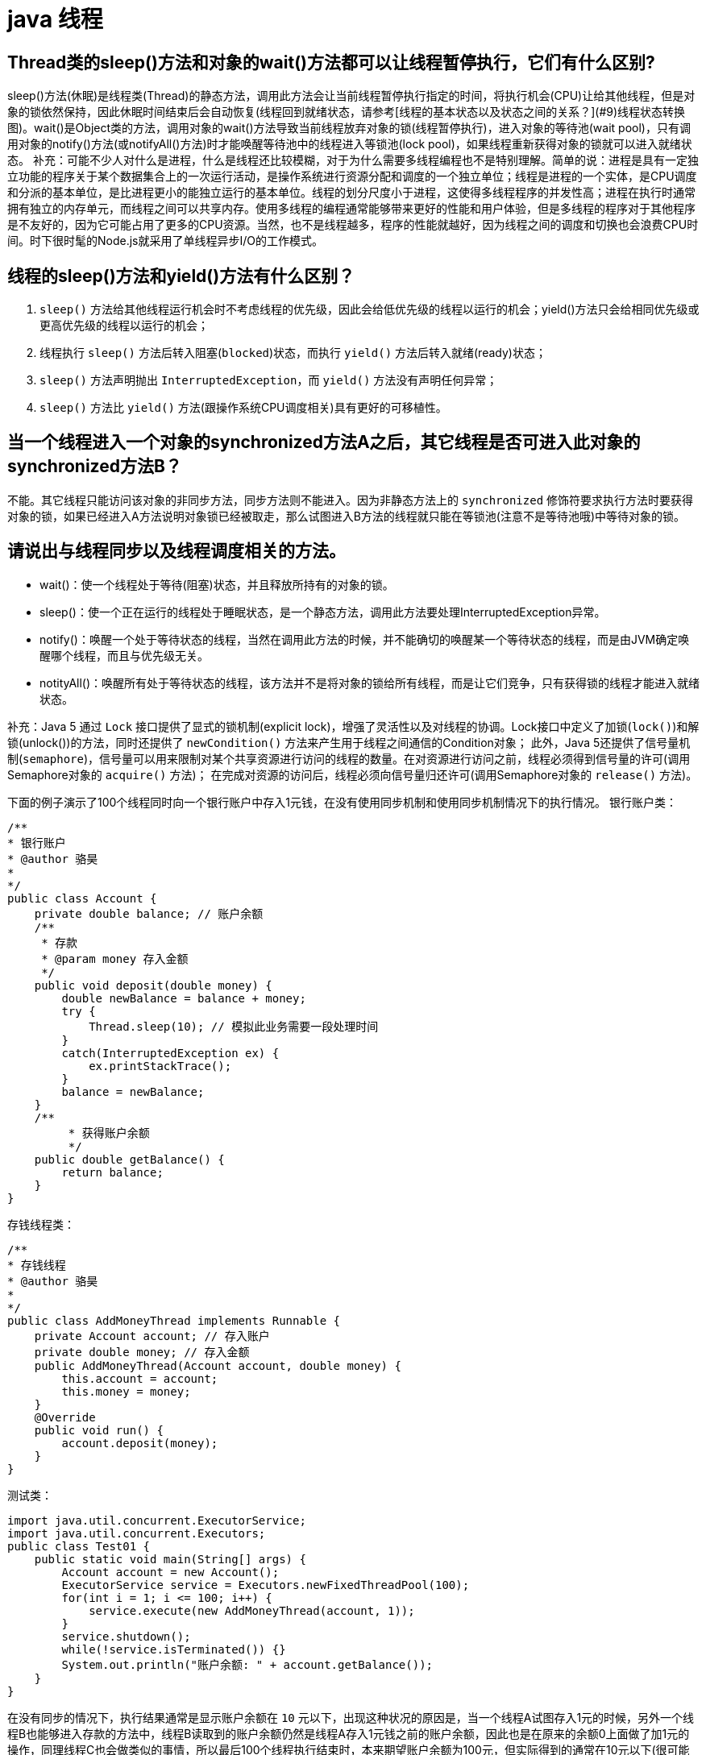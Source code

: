 [[guide-thread]]
= java 线程

[[guide-thread-1]]
== Thread类的sleep()方法和对象的wait()方法都可以让线程暂停执行，它们有什么区别?

sleep()方法(休眠)是线程类(Thread)的静态方法，调用此方法会让当前线程暂停执行指定的时间，将执行机会(CPU)让给其他线程，但是对象的锁依然保持，因此休眠时间结束后会自动恢复(线程回到就绪状态，请参考[线程的基本状态以及状态之间的关系？](#9)线程状态转换图)。wait()是Object类的方法，调用对象的wait()方法导致当前线程放弃对象的锁(线程暂停执行)，进入对象的等待池(wait pool)，只有调用对象的notify()方法(或notifyAll()方法)时才能唤醒等待池中的线程进入等锁池(lock pool)，如果线程重新获得对象的锁就可以进入就绪状态。
补充：可能不少人对什么是进程，什么是线程还比较模糊，对于为什么需要多线程编程也不是特别理解。简单的说：进程是具有一定独立功能的程序关于某个数据集合上的一次运行活动，是操作系统进行资源分配和调度的一个独立单位；线程是进程的一个实体，是CPU调度和分派的基本单位，是比进程更小的能独立运行的基本单位。线程的划分尺度小于进程，这使得多线程程序的并发性高；进程在执行时通常拥有独立的内存单元，而线程之间可以共享内存。使用多线程的编程通常能够带来更好的性能和用户体验，但是多线程的程序对于其他程序是不友好的，因为它可能占用了更多的CPU资源。当然，也不是线程越多，程序的性能就越好，因为线程之间的调度和切换也会浪费CPU时间。时下很时髦的Node.js就采用了单线程异步I/O的工作模式。

[[guide-thread-2]]
== 线程的sleep()方法和yield()方法有什么区别？


. `sleep()` 方法给其他线程运行机会时不考虑线程的优先级，因此会给低优先级的线程以运行的机会；yield()方法只会给相同优先级或更高优先级的线程以运行的机会；
. 线程执行 `sleep()` 方法后转入阻塞(`blocked`)状态，而执行 `yield()` 方法后转入就绪(ready)状态；
. `sleep()` 方法声明抛出 `InterruptedException`，而 `yield()` 方法没有声明任何异常；
. `sleep()` 方法比 `yield()` 方法(跟操作系统CPU调度相关)具有更好的可移植性。

[[guide-thread-3]]
== 当一个线程进入一个对象的synchronized方法A之后，其它线程是否可进入此对象的synchronized方法B？

不能。其它线程只能访问该对象的非同步方法，同步方法则不能进入。因为非静态方法上的 `synchronized` 修饰符要求执行方法时要获得对象的锁，如果已经进入A方法说明对象锁已经被取走，那么试图进入B方法的线程就只能在等锁池(注意不是等待池哦)中等待对象的锁。

[[guide-thread-4]]
== 请说出与线程同步以及线程调度相关的方法。


* wait()：使一个线程处于等待(阻塞)状态，并且释放所持有的对象的锁。
* sleep()：使一个正在运行的线程处于睡眠状态，是一个静态方法，调用此方法要处理InterruptedException异常。
* notify()：唤醒一个处于等待状态的线程，当然在调用此方法的时候，并不能确切的唤醒某一个等待状态的线程，而是由JVM确定唤醒哪个线程，而且与优先级无关。
* notityAll()：唤醒所有处于等待状态的线程，该方法并不是将对象的锁给所有线程，而是让它们竞争，只有获得锁的线程才能进入就绪状态。

补充：Java 5 通过 `Lock` 接口提供了显式的锁机制(explicit lock)，增强了灵活性以及对线程的协调。Lock接口中定义了加锁(`lock()`)和解锁(unlock())的方法，同时还提供了 `newCondition()` 方法来产生用于线程之间通信的Condition对象；
此外，Java 5还提供了信号量机制(`semaphore`)，信号量可以用来限制对某个共享资源进行访问的线程的数量。在对资源进行访问之前，线程必须得到信号量的许可(调用Semaphore对象的 `acquire()` 方法)；
在完成对资源的访问后，线程必须向信号量归还许可(调用Semaphore对象的 `release()` 方法)。

下面的例子演示了100个线程同时向一个银行账户中存入1元钱，在没有使用同步机制和使用同步机制情况下的执行情况。
银行账户类：

[source,java]
----
/**
* 银行账户
* @author 骆昊
*
*/
public class Account {
    private double balance; // 账户余额
    /**
     * 存款
     * @param money 存入金额
     */
    public void deposit(double money) {
        double newBalance = balance + money;
        try {
            Thread.sleep(10); // 模拟此业务需要一段处理时间
        }
        catch(InterruptedException ex) {
            ex.printStackTrace();
        }
        balance = newBalance;
    }
    /**
	 * 获得账户余额
	 */
    public double getBalance() {
        return balance;
    }
}

----
存钱线程类：

[source,java]
----
/**
* 存钱线程
* @author 骆昊
*
*/
public class AddMoneyThread implements Runnable {
    private Account account; // 存入账户
    private double money; // 存入金额
    public AddMoneyThread(Account account, double money) {
        this.account = account;
        this.money = money;
    }
    @Override
    public void run() {
        account.deposit(money);
    }
}
----

测试类：

[source,java]
----
import java.util.concurrent.ExecutorService;
import java.util.concurrent.Executors;
public class Test01 {
    public static void main(String[] args) {
        Account account = new Account();
        ExecutorService service = Executors.newFixedThreadPool(100);
        for(int i = 1; i <= 100; i++) {
            service.execute(new AddMoneyThread(account, 1));
        }
        service.shutdown();
        while(!service.isTerminated()) {}
        System.out.println("账户余额: " + account.getBalance());
    }
}
----

在没有同步的情况下，执行结果通常是显示账户余额在 `10` 元以下，出现这种状况的原因是，当一个线程A试图存入1元的时候，另外一个线程B也能够进入存款的方法中，线程B读取到的账户余额仍然是线程A存入1元钱之前的账户余额，因此也是在原来的余额0上面做了加1元的操作，同理线程C也会做类似的事情，所以最后100个线程执行结束时，本来期望账户余额为100元，但实际得到的通常在10元以下(很可能是1元哦)。解决这个问题的办法就是同步，当一个线程对银行账户存钱时，需要将此账户锁定，待其操作完成后才允许其他的线程进行操作，代码有如下几种调整方案：

在银行账户的存款(`deposit`)方法上同步(`synchronized`)关键字

[source,java]
----
/**
* 银行账户
* @author 骆昊
*
*/
public class Account {
    private double balance; // 账户余额
    /**
    * 存款
    * @param money 存入金额
    */
    public synchronized void deposit(double money) {
        double newBalance = balance + money;
        try {
            Thread.sleep(10); // 模拟此业务需要一段处理时间
        }
        catch(InterruptedException ex) {
            ex.printStackTrace();
        }
        balance = newBalance;
    }
    /**
	* 获得账户余额
	*/
    public double getBalance() {
        return balance;
    }
}
----
在线程调用存款方法时对银行账户进行同步

[source,java]
----
/**
* 存钱线程
* @author 骆昊
*
*/
public class AddMoneyThread implements Runnable {
    private Account account; // 存入账户
    private double money; // 存入金额
    public AddMoneyThread(Account account, double money) {
        this.account = account;
        this.money = money;
    }
    @Override
    public void run() {
        synchronized (account) {
            account.deposit(money);
        }
    }
}
----
通过 Java 5 显示的锁机制，为每个银行账户创建一个锁对象，在存款操作进行加锁和解锁的操作

[source,java]
----
import java.util.concurrent.locks.Lock;
import java.util.concurrent.locks.ReentrantLock;
/**
* 银行账户
*
* @author 骆昊
*
*/
public class Account {
    private Lock accountLock = new ReentrantLock();
    private double balance; // 账户余额
    /**
* 存款
*
* @param money
* 存入金额
*/
    public void deposit(double money) {
        accountLock.lock();
        try {
            double newBalance = balance + money;
            try {
                Thread.sleep(10); // 模拟此业务需要一段处理时间
            }
            catch (InterruptedException ex) {
                ex.printStackTrace();
            }
            balance = newBalance;
        }
        finally {
            accountLock.unlock();
        }
    }
    /**
* 获得账户余额
*/
    public double getBalance() {
        return balance;
    }
}
----

按照上述三种方式对代码进行修改后，重写执行测试代码 `Test01`，将看到最终的账户余额为100元。当然也可以使用 `Semaphore` 或 `CountdownLatch` 来实现同步。

[[guide-thread-5]]
== 编写多线程程序有几种实现方式？

Java 5以前实现多线程有两种实现方法:

. 继承 Thread 类；
. 实现 Runnable 接口。两种方式都要通过重写 `run()` 方法来定义线程的行为，推荐使用后者，因为Java中的继承是单继承，一个类有一个父类，如果继承了 Thread 类就无法再继承其他类了，显然使用 `Runnable` 接口更为灵活。

补充：Java 5以后创建线程还有第三种方式：实现 `Callable` 接口，该接口中的 `call` 方法可以在线程执行结束时产生一个返回值，代码如下所示：

[source,java]
----
import java.util.ArrayList;
import java.util.List;
import java.util.concurrent.Callable;

import java.util.concurrent.ExecutorService;
import java.util.concurrent.Executors;
import java.util.concurrent.Future;
class MyTask implements Callable<Integer> {
    private int upperBounds;
    public MyTask(int upperBounds) {
        this.upperBounds = upperBounds;
    }
    @Override
    public Integer call() throws Exception {
        int sum = 0;
        for(int i = 1; i <= upperBounds; i++) {
            sum += i;
        }
        return sum;
    }
}
class Test {
    public static void main(String[] args) throws Exception {
        List<Future<Integer>> list = new ArrayList<>();
        ExecutorService service = Executors.newFixedThreadPool(10);
        for(int i = 0; i < 10; i++) {
            list.add(service.submit(new MyTask((int) (Math.random() * 100))));
        }
        int sum = 0;
        for(Future<Integer> future : list) {
            // while(!future.isDone()) ;
            sum += future.get();
        }
        System.out.println(sum);
    }
}
----

[[guide-thread-6]]
== synchronized关键字的用法？

`synchronized` 关键字可以将对象或者方法标记为同步，以实现对对象和方法的互斥访问，可以用 `synchronized(对象) { … }` 定义同步代码块，或者在声明方法时将 `synchronized` 作为方法的修饰符。在上面的例子中已经展示了 `synchronized` 关键字的用法。

[[guide-thread-7]]
== 举例说明同步和异步。

如果系统中存在临界资源(资源数量少于竞争资源的线程数量的资源)，例如正在写的数据以后可能被另一个线程读到，或者正在读的数据可能已经被另一个线程写过了，那么这些数据就必须进行同步存取(数据库操作中的排他锁就是最好的例子)。
当应用程序在对象上调用了一个需要花费很长时间来执行的方法，并且不希望让程序等待方法的返回时，就应该使用异步编程，在很多情况下采用异步途径往往更有效率。事实上，所谓的同步就是指阻塞式操作，而异步就是非阻塞式操作。

[[guide-thread-8]]
== 启动一个线程是调用run()还是start()方法？

启动一个线程是调用 `start()` 方法，使线程所代表的虚拟处理机处于可运行状态，这意味着它可以由JVM 调度并执行，这并不意味着线程就会立即运行。`run()` 方法是线程启动后要进行回调(`callback`)的方法。

[[guide-thread-9]]
==  什么是线程池(thread pool)？


在面向对象编程中，创建和销毁对象是很费时间的，因为创建一个对象要获取内存资源或者其它更多资源。在Java中更是如此，虚拟机将试图跟踪每一个对象，以便能够在对象销毁后进行垃圾回收。所以提高服务程序效率的一个手段就是尽可能减少创建和销毁对象的次数，特别是一些很耗资源的对象创建和销毁，这就是”池化资源”技术产生的原因。线程池顾名思义就是事先创建若干个可执行的线程放入一个池(容器)中，需要的时候从池中获取线程不用自行创建，使用完毕不需要销毁线程而是放回池中，从而减少创建和销毁线程对象的开销。Java 5+中的Executor接口定义一个执行线程的工具。它的子类型即线程池接口是ExecutorService。要配置一个线程池是比较复杂的，尤其是对于线程池的原理不是很清楚的情况下，因此在工具类Executors面提供了一些静态工厂方法，生成一些常用的线程池，如下所示：

* newSingleThreadExecutor：创建一个单线程的线程池。这个线程池只有一个线程在工作，也就是相当于单线程串行执行所有任务。如果这个唯一的线程因为异常结束，那么会有一个新的线程来替代它。此线程池保证所有任务的执行顺序按照任务的提交顺序执行。
* newFixedThreadPool：创建固定大小的线程池。每次提交一个任务就创建一个线程，直到线程达到线程池的最大大小。线程池的大小一旦达到最大值就会保持不变，如果某个线程因为执行异常而结束，那么线程池会补充一个新线程。

* newCachedThreadPool：创建一个可缓存的线程池。如果线程池的大小超过了处理任务所需要的线程，那么就会回收部分空闲(60秒不执行任务)的线程，当任务数增加时，此线程池又可以智能的添加新线程来处理任务。此线程池不会对线程池大小做限制，线程池大小完全依赖于操作系统(或者说JVM)能够创建的最大线程大小。
* newScheduledThreadPool：创建一个大小无限的线程池。此线程池支持定时以及周期性执行任务的需求。
* newSingleThreadExecutor：创建一个单线程的线程池。此线程池支持定时以及周期性执行任务的需求。

[[guide-thread-0]]
== 线程的基本状态以及状态之间的关系？

image::http://study.jcohy.com/images/guide-1.jpg[]

说明：其中 `Running` 表示运行状态，`Runnable` 表示就绪状态(万事俱备，只欠CPU)，`Blocked` 表示阻塞状态，阻塞状态又有多种情况，可能是因为调用 `wait()` 方法进入等待池，也可能是执行同步方法或同步代码块进入等锁池，或者是调用了 `sleep()` 方法或 `join()` 方法等待休眠或其他线程结束，或是因为发生了I/O中断。

[[guide-thread-11]]
== 简述synchronized 和 java.util.concurrent.locks.Lock 的异同？

Lock 是 Java 5 以后引入的新的API，和关键字 synchronized 相比主要相同点：Lock 能完成 synchronized 所实现的所有功能

主要不同点：Lock 有比 `synchronized` 更精确的线程语义和更好的性能，而且不强制性的要求一定要获得锁。`synchronized` 会自动释放锁，而 Lock 一定要求程序员手工释放，并且最好在 `finally` 块中释放(这是释放外部资源的最好的地方)。

[[guide-thread-12]]
== volatile关键字？

<<java#java-juc-volatile,Volatile>>

[[guide-thread-13]]
== 10 个线程和 2 个线程的同步代码，哪个更容易写？

从写代码的角度来说，两者的复杂度是相同的，因为同步代码与线程数量是相互独立的。但是同步策略的选择依赖于线程的数量，因为越多的线程意味着更大的竞争，所以你需要利用同步技术，如锁分离，这要求更复杂的代码和专业知识。

[[guide-thread-14]]
== 你是如何调用 wait()方法的？使用 if 块还是循环？为什么？


`wait()` 方法应该在循环调用，因为当线程获取到 CPU 开始执行的时候，其他条件可能还没有满足，所以在处理前，循环检测条件是否满足会更好。下面是一段标准的使用 wait 和 notify 方法的代码：

[source,java]
----

// The standard idiom for using the wait method
synchronized (obj) {
    while (condition does not hold)
        obj.wait(); // (Releases lock, and reacquires on wakeup)
    ... // Perform action appropriate to condition
}

----

参见 Effective Java 第 69 条，获取更多关于为什么应该在循环中来调用 wait 方法的内容。


[[guide-thread-15]]
== 什么是多线程环境下的伪共享(false sharing)？

伪共享是多线程系统(每个处理器有自己的局部缓存)中一个众所周知的性能问题。伪共享发生在不同处理器的上的线程对变量的修改依赖于相同的缓存行，如下图所示：

image::http://study.jcohy.com/images/guide-9.gif[]

伪共享问题很难被发现，因为线程可能访问完全不同的全局变量，内存中却碰巧在很相近的位置上。如其他诸多的并发问题，避免伪共享的最基本方式是仔细审查代码，根据缓存行来调整你的数据结构。

[[guide-thread-16]]
== ThreadLocal简介

. ThreadLocal解决了变量并发访问的冲突问题
+
当使用 `ThreadLocal` 维护变量时,ThreadLocal为每个使用该变量的线程提供独立的变量副本,每个线程都可以独立地改变自己的副本,而不会影响其它线程所对应的副本,是线程隔离的。线程隔离的秘密在于 ThreadLocalMap 类( ThreadLocal 的静态内部类)

. 与synchronized同步机制的比较

首先,它们都是为了解决多线程中相同变量访问冲突问题。不过,在同步机制中,要通过对象的锁机制保证同一时间只有一个线程访问该变量。该变量是线程共享的, 使用同步机制要求程序缜密地分析什么时候对该变量读写, 什么时候需要锁定某个对象, 什么时候释放对象锁等复杂的问题,程序设计编写难度较大, 是一种“以时间换空间”的方式。

而 ThreadLocal 采用了以“以空间换时间”的方式。

[[guide-thread-17]]
== 线程局部变量原理

当使用 ThreadLocal 维护变量时,ThreadLocal为每个使用该变量的线程提供独立的变量副本,每个线程都可以独立地改变自己的副本,而不会影响其它线程所对应的副本,是线程隔离的。线程隔离的秘密在于ThreadLocalMap类(ThreadLocal的静态内部类)

线程局部变量是局限于线程内部的变量，属于线程自身所有，不在多个线程间共享。Java 提供 ThreadLocal 类来支持线程局部变量，是一种实现线程安全的方式。但是在管理环境下(如 web 服务器)使用线程局部变量的时候要特别小心，在这种情况下，工作线程的生命周期比任何应用变量的生命周期都要长。任何线程局部变量一旦在工作完成后没有释放，Java 应用就存在内存泄露的风险。

ThreadLocal的方法：`void set(T value)`、`T get()` 以及 `T initialValue()`。

ThreadLocal是如何为每个线程创建变量的副本的：

首先，在每个线程Thread内部有一个ThreadLocal.ThreadLocalMap类型的成员变量threadLocals，这个threadLocals就是用来存储实际的变量副本的，键值为当前 ThreadLocal 变量，value 为变量副本(即T类型的变量)。初始时，在 Thread 里面，threadLocals 为空，当通过ThreadLocal变量调用get()方法或者set()方法，就会对Thread类中的threadLocals进行初始化，并且以当前ThreadLocal变量为键值，以ThreadLocal要保存的副本变量为value，存到threadLocals。然后在当前线程里面，如果要使用副本变量，就可以通过get方法在threadLocals里面查找。

总结：

. 实际的通过ThreadLocal创建的副本是存储在每个线程自己的threadLocals中的
. 为何threadLocals的类型ThreadLocalMap的键值为ThreadLocal对象，因为每个线程中可有多个threadLocal变量，就像上面代码中的longLocal和stringLocal；
. 在进行get之前，必须先set，否则会报空指针异常；如果想在get之前不需要调用set就能正常访问的话，必须重写initialValue()方法

[[guide-thread-18]]
== JDK提供的用于并发编程的同步器

. `Semaphore` Java并发库的Semaphore可以很轻松完成信号量控制，Semaphore可以控制某个资源可被同时访问的个数，通过 acquire() 获取一个许可，如果没有就等待，而 release() 释放一个许可。
. `CyclicBarrier` 主要的方法就是一个：await()。await()方法每被调用一次，计数便会减少1，并阻塞住当前线程。当计数减至0时，阻塞解除，所有在此CyclicBarrier上面阻塞的线程开始运行。
. `CountDownLatch` 直译过来就是倒计数(CountDown)门闩(Latch)。倒计数不用说，门闩的意思顾名思义就是阻止前进。在这里就是指 CountDownLatch.await() 方法在倒计数为0之前会阻塞当前线程。

[[guide-thread-19]]
== 什么是 Busy spin？我们为什么要使用它？

Busy spin 是一种在不释放 CPU 的基础上等待事件的技术。它经常用于避免丢失 CPU 缓存中的数据(如果线程先暂停，之后在其他CPU上运行就会丢失)。所以，如果你的工作要求低延迟，并且你的线程目前没有任何顺序，这样你就可以通过循环检测队列中的新消息来代替调用 `sleep()` 或 `wait()` 方法。
它唯一的好处就是你只需等待很短的时间，如几微秒或几纳秒。LMAX 分布式框架是一个高性能线程间通信的库，该库有一个 BusySpinWaitStrategy 类就是基于这个概念实现的，使用 busy spin 循环 EventProcessors 等待屏障。

[[guide-thread-20]]
== Java 中怎么获取一份线程 dump 文件？

在 Linux 下，你可以通过命令 `kill -3 PID` (Java 进程的进程 ID)来获取 Java 应用的 dump 文件。在 Windows 下，你可以按下 `Ctrl + Break` 来获取。这样 JVM 就会将线程的 dump 文件打印到标准输出或错误文件中，它可能打印在控制台或者日志文件中， 具体位置依赖应用的配置。

[[guide-thread-21]]
== Swing 是线程安全的？

不是，Swing 不是线程安全的。你不能通过任何线程来更新 Swing 组件，如 `JTable`、`JList` 或 `JPanel`，事实上，它们只能通过 GUI 或 AWT 线程来更新。这就是为什么 Swing 提供 `invokeAndWait()` 和 `invokeLater()` 方法来获取其他线程的 GUI 更新请求。 这些方法将更新请求放入 AWT 的线程队列中，可以一直等待，也可以通过异步更新直接返回结果。

[[guide-thread-22]]
== 用 wait-notify 写一段代码来解决生产者-消费者问题？

记住在同步块中调用 `wait()` 和 `notify()` 方法，如果阻塞，通过循环来测试等待条件。

[[guide-thread-23]]
== 用 Java 写一个线程安全的单例模式(Singleton)？

当我们说线程安全时，意思是即使初始化是在多线程环境中，仍然能保证单个实例。Java 中，使用枚举作为单例类是最简单的方式来创建线程安全单例模式的方式。

[[guide-thread-24]]
== Java 中，编写多线程程序的时候你会遵循哪些最佳实践？

这是我在写Java 并发程序的时候遵循的一些最佳实践：

* 给线程命名，这样可以帮助调试。
* 最小化同步的范围，而不是将整个方法同步，只对关键部分做同步。
* 如果可以，更偏向于使用 volatile 而不是 synchronized。
* 使用更高层次的并发工具，而不是使用 wait() 和 notify() 来实现线程间通信，如 BlockingQueue，CountDownLatch 及 Semeaphore。
* 优先使用并发集合，而不是对集合进行同步。并发集合提供更好的可扩展性。

[[guide-thread-25]]
== 说出至少 5 点在 Java 中使用线程的最佳实践。

这个问题与之前的问题类似，你可以使用上面的答案。对线程来说，你应该：

* 对线程命名
* 将线程和任务分离，使用线程池执行器来执行 Runnable 或 Callable。
* 使用线程池

[[guide-thread-26]]
== 在多线程环境下，SimpleDateFormat 是线程安全的吗？

不是，非常不幸，`DateFormat` 的所有实现，包括 `SimpleDateFormat` 都不是线程安全的，因此你不应该在多线程序中使用，除非是在对外线程安全的环境中使用，如将 `SimpleDateFormat` 限制在 `ThreadLocal` 中。
如果你不这么做，在解析或者格式化日期的时候，可能会获取到一个不正确的结果。因此，从日期、时间处理的所有实践来说，我强力推荐 `joda-time` 库。

[[guide-thread-27]]
== Happens-Before规则

* 程序次序规则：按控制流顺序先后发生
* 管程锁定规则：一个unlock操作先行发生于后面对同一个锁的lock操作
* volatile变量规则：对一个volatile变量的写操作先行发生于后面对这个变量的读操作
* 线程启动规则：start方法先行发生于线程的每一个动作
* 线程中断规则：对线程的interrupt方法调用先行发生于被中断线程的代码检测到中断时间的发生
* 线程终止规则：线程内的所有操作都先行发生于对此线程的终止检测
* 对象终结规则：一个对象的初始化完成先行发生于它的finalize方法的开始
* 传递性 ：如果A先行发生于操作B，B先行发生于操作C，则A先行发生于操作C

[[guide-thread-28]]
== Java 中 Runnable 和 Callable 有什么不同

`Runnable` 和 `Callable` 都代表那些要在不同的线程中执行的任务。`Runnable` 从 JDK1.0 开始就有了，`Callable` 是在 JDK1.5 增加的。它们的主要区别是 Callable 的 `call ()` 方法可以返回值和抛出异常，而 Runnable 的 `run ()` 方法没有这些功能。

[[guide-thread-29]]
== Java 中 CyclicBarrier 和 CountDownLatch 有什么不同

它们都是JUC下的类，`CyclicBarrier` 和 `CountDownLatch` 都可以用来让一组线程等待其它线程。区别在于 `CountdownLatch` 计数无法被重置。如果需要重置计数，请考虑使用 `CyclicBarrier`。

[[guide-thread-30]]
== Java 内存模型是什么

Java 内存模型规定和指引Java 程序在不同的内存架构、CPU 和操作系统间有确定性地行为。它在多线程的情况下尤其重要。Java内存模型对一个线程所做的变动能被其它线程可见提供了保证，它们之间是先行发生关系。这个关系定义了一些规则让程序员在并发编程时思路更清晰。

线程内的代码能够按先后顺序执行，这被称为程序次序规则。

对于同一个锁，一个解锁操作一定要发生在时间上后发生的另一个锁定操作之前，也叫做管程锁定规则。

前一个对 volatile 的写操作在后一个volatile的读操作之前，也叫volatile变量规则。

一个线程内的任何操作必需在这个线程的 `start()` 调用之后，也叫作线程启动规则。

一个线程的所有操作都会在线程终止之前，线程终止规则。

一个对象的终结操作必需在这个对象构造完成之后，也叫对象终结规则。

a先行于b，b先行于c，传递性

[[guide-thread-31]]
== 什么是线程安全？Vector 是一个线程安全类吗

如果你的代码所在的进程中有多个线程在同时运行，而这些线程可能会同时运行这段代码。如果每次运行结果和单线程运行的结果是一样的，而且其他的变量的值也和预期的是一样的，就是线程安全的。
一个线程安全的计数器类的同一个实例对象在被多个线程使用的情况下也不会出现计算失误。很显然你可以将集合类分成两组，线程安全和非线程安全的。`Vector` 是用同步方法来实现线程安全的，而和它相似的 `ArrayList` 不是线程安全的。

[[guide-thread-32]]
== Java 中什么是竞态条件？ 举个例子说明。

竞态条件会导致程序在并发情况下出现一些 bugs。多线程对一些资源的竞争的时候就会产生竞态条件，如果首先要执行的程序竞争失败排到后面执行了，那么整个程序就会出现一些不确定的 bugs。
这种 bugs 很难发现而且会重复出现，因为线程间的随机竞争。几类竞态条件 check-and-act、读取-修改-写入、put-if-absent。

[[guide-thread-33]]
== Java 中如何停止一个线程

当 `run()` 或者 `call()` 方法执行完的时候线程会自动结束，如果要手动结束一个线程，你可以用 volatile 布尔变量来退出 `run()` 方法的循环或者是取消任务来中断线程。其他情形：异常 * 停止执行 休眠 * 停止执行 阻塞 * 停止执行

[[guide-thread-34]]
== 一个线程运行时发生异常会怎样

简单的说，如果异常没有被捕获该线程将会停止执行。`Thread.UncaughtExceptionHandler` 是用于处理未捕获异常造成线程突然中断情况的一个内嵌接口。当一个未捕获异常将造成线程中断的时候 JVM 会使用 `Thread.getUncaughtExceptionHandler()` 来查询线程的 `UncaughtExceptionHandler` 并将线程和异常作为参数传递给 handler 的 `uncaughtException()` 方法进行处理。

[[guide-thread-35]]
== 如何在两个线程间共享数据？

通过共享对象来实现这个目的，或者是使用像阻塞队列这样并发的数据结构

[[guide-thread-36]]
== Java 中 notify 和 notifyAll 有什么区别

`notify()` 方法不能唤醒某个具体的线程，所以只有一个线程在等待的时候它才有用武之地。而 `notifyAll()` 唤醒所有线程并允许他们争夺锁确保了至少有一个线程能继续运行。

[[guide-thread-37]]
== 为什么 wait, notify 和 notifyAll 这些方法不在 thread 类里面

一个很明显的原因是 JAVA 提供的锁是对象级的而不是线程级的。如果线程需要等待某些锁那么调用对象中的 `wait()` 方法就有意义了。如果 `wait()` 方法定义在 Thread 类中，线程正在等待的是哪个锁就不明显了。简单的说，
由于 `wait`，`notify` 和 `notifyAll` 都是锁级别的操作，所以把他们定义在 Object 类中因为锁属于对象。

[[guide-thread-38]]
== 什么是 FutureTask？

在 Java 并发程序中 `FutureTask` 表示一个可以取消的异步运算。它有启动和取消运算、查询运算是否完成和取回运算结果等方法。只有当运算完成的时候结果才能取回，如果运算尚未完成 get 方法将会阻塞。
一个 `FutureTask` 对象可以对调用了 `Callable` 和 `Runnable` 的对象进行包装，由于 `FutureTask` 也是调用了 `Runnable` 接口所以它可以提交给 `Executor` 来执行。

[[guide-thread-39]]
== Java 中 interrupted 和 isInterruptedd 方法的区别


`interrupted` 是静态方法，isInterruptedd是一个普通方法

如果当前线程被中断(没有抛出中断异常，否则中断状态就会被清除)，你调用interrupted方法，第一次会返回 `true`。然后，当前线程的中断状态被方法内部清除了。第二次调用时就会返回 `false`。如果你刚开始一直调用 `isInterrupted`，则会一直返回 `true`，
除非中间线程的中断状态被其他操作清除了。也就是说 `isInterrupted` 只是简单的查询中断状态，不会对状态进行修改。

[[guide-thread-40]]
== 为什么 wait 和 notify 方法要在同步块中调用

如果不这么做，代码会抛出 `IllegalMonitorStateException` 异常。还有一个原因是为了避免 wait 和 notify 之间产生竞态条件。

[[guide-thread-41]]
== 为什么你应该在循环中检查等待条件？

处于等待状态的线程可能会收到错误警报和伪唤醒，如果不在循环中检查等待条件，程序就会在没有满足结束条件的情况下退出。因此，当一个等待线程醒来时，不能认为它原来的等待状态仍然是有效的，在 `notify` 方法调用之后和等待线程醒来之前这段时间它可能会改变。
这就是在循环中使用 `wait` 方法效果更好的原因。

[[guide-thread-42]]
== Java 中的同步集合与并发集合有什么区别

同步集合与并发集合都为多线程和并发提供了合适的线程安全的集合，不过并发集合的可扩展性更高。在 Java1.5 之前程序员们只有同步集合来用且在多线程并发的时候会导致争用，阻碍了系统的扩展性。
Java1.5加入了并发集合像 `ConcurrentHashMap`，不仅提供线程安全还用锁分离和内部分区等现代技术提高了可扩展性。它们大部分位于JUC包下。

[[guide-thread-43]]
== 有三个线程 T1，T2，T3，怎么确保它们按顺序执行？

可以用线程类的 `join()` 方法。具体操作是在T3的run方法中调用 `t2.join()`，让t2执行完再执行t3；T2的run方法中调用 `t1.join()`，让t1执行完再执行t2。这样就按T1，T2，T3的顺序执行了

[[guide-thread-44]]
== 如何写代码来解决生产者消费者问题？

在现实中你解决的许多线程问题都属于生产者消费者模型，就是一个线程生产任务供其它线程进行消费，你必须知道怎么进行线程间通信来解决这个问题。比较低级的办法是用 wait 和 notify 来解决这个问题，比较赞的办法是用 `Semaphore` 或者 `BlockingQueue` 来实现生产者消费者模型。

[[guide-thread-45]]
== 如何避免死锁

死锁是指两个或两个以上的进程在执行过程中，因争夺资源而造成的一种互相等待的现象，若无外力作用，它们都将无法推进下去。这是一个严重的问题，因为死锁会让你的程序挂起无法完成任务，死锁的发生必须满足以下四个条件：

* 互斥条件：一个资源每次只能被一个进程使用。
* 请求与保持条件：一个进程因请求资源而阻塞时，对已获得的资源保持不放。
* 不剥夺条件：进程已获得的资源，在末使用完之前，不能强行剥夺。
* 循环等待条件：若干进程之间形成一种头尾相接的循环等待资源关系。

避免死锁最简单的方法就是阻止循环等待条件，将系统中所有的资源设置标志位、排序，规定所有的进程申请资源必须以一定的顺序(升序或降序)做操作来避免死锁。

[[guide-thread-46]]
== Java 中活锁和死锁有什么区别？

活锁和死锁类似，不同之处在于处于活锁的线程或进程的状态是不断改变的，活锁可以认为是一种特殊的饥饿。一个现实的活锁例子是两个人在狭小的走廊碰到，两个人都试着避让对方好让彼此通过，但是因为避让的方向都一样导致最后谁都不能通过走廊。简单的说就是，活锁和死锁的主要区别是前者进程的状态可以改变但是却不能继续执行。

[[guide-thread-47]]
== 怎么检测一个线程是否拥有锁

在 `java.lang.Thread` 中有一个方法叫 `holdsLock`，当且仅当当前线程拥有某个具体对象的锁时它返回true。

[[guide-thread-48]]
== 你如何在 Java 中获取线程堆栈

在 Linux 下，你可以通过命令 kill -3 PID (Java 进程的进程 ID)来获取 Java 应用的 dump 文件。在 Windows 下，你可以按下 Ctrl + Break 来获取。这样 JVM 就会将线程的 dump 文件打印到标准输出或错误文件中，它可能打印在控制台或者日志文件中，具体位置依赖应用的配置。

[[guide-thread-49]]
== Java 中 synchronized 和 ReentrantLock 有什么不同

Java 在过去很长一段时间只能通过 synchronized 关键字来实现互斥，它有一些缺点。比如你不能扩展锁之外的方法或者块边界，尝试获取锁时不能中途取消等。Java 5 通过 Lock 接口提供了更复杂的控制来解决这些问题。 `ReentrantLock` 类实现了 Lock，它拥有与 `synchronized` 相同的并发性和内存语义且它还具有可扩展性。

[[guide-thread-50]]
== Java 中 Semaphore是什么

JUC下的一种新的同步类，它是一个计数信号。从概念上讲，Semaphore信号量维护了一个许可集合。如有必要，在许可可用前会阻塞每一个 `acquire`，然后再获取该许可。每个 release添加一个许可，从而可能释放一个正在阻塞的获取者。但是，不使用实际的许可对象，Semaphore 只对可用许可的号码进行计数，并采取相应的行动。信号量常常用于多线程的代码中，比如数据库连接池。

[[guide-thread-51]]
== 如果你提交任务时，线程池队列已满。会发会生什么？

这个问题问得很狡猾，许多程序员会认为该任务会阻塞直到线程池队列有空位。事实上如果一个任务不能被调度执行那么 ThreadPoolExecutor’s `submit ()` 方法将会抛出一个 `RejectedExecutionException` 异常。

[[guide-thread-52]]
== Java 线程池中 submit () 和 execute ()方法有什么区别

两个方法都可以向线程池提交任务，`execute()` 方法的返回类型是 void，它定义在 Executor 接口中， 而 submit ()方法可以返回持有计算结果的 Future 对象，它定义在 `ExecutorService` 接口中，它扩展了 `Executor` 接口，其它线程池类像 `ThreadPoolExecutor` 和 `ScheduledThreadPoolExecutor` 都有这些方法。

[[guide-thread-53]]
== 什么是阻塞式方法？

阻塞式方法是指程序会一直等待该方法完成期间不做其他事情，ServerSocket 的 `accept()` 方法就是一直等待客户端连接。这里的阻塞是指调用结果返回之前，当前线程会被挂起，直到得到结果之后才会返回。此外，还有异步和非阻塞式方法在任务完成前就返回。

[[guide-thread-54]]
== Java 中 invokeAndWait 和 invokeLater 有什么区别

这两个方法是 Swing API 提供给 Java 开发者用来从当前线程而不是事件派发线程更新 GUI 组件用的。InvokeAndWait ()同步更新 GUI 组件，比如一个进度条，一旦进度更新了，进度条也要做出相应改变。如果进度被多个线程跟踪，那么就调用 `invokeAndWait()` 方法请求事件派发线程对组件进行相应更新。而 `invokeLater()` 方法是异步调用更新组件的。

[[guide-thread-55]]
== Swing API 中那些方法是线程安全的？

虽然Swing不是线程安全的但是有一些方法是可以被多线程安全调用的。如 `repaint()`， `revalidate()`。 JTextComponent 的 `setText()` 方法和 JTextArea 的 `insert()` 和 `append()` 方法也是线程安全的。

[[guide-thread-56]]
== 如何在 Java 中创建 Immutable 对象

Immutable 对象可以在没有同步的情况下共享，降低了对该对象进行并发访问时的同步化开销。可是 Java 没有 `@Immutable` 这个注解符，要创建不可变类，要实现下面几个步骤：通过构造方法初始化所有成员、对变量不要提供 setter 方法、将所有的成员声明为私有的，这样就不允许直接访问这些成员、在 getter 方法中，不要直接返回对象本身，而是克隆对象，并返回对象的拷贝。

[[guide-thread-57]]
== Java 中的 ReadWriteLock 是什么？

一般而言，读写锁是用来提升并发程序性能的锁分离技术的成果。Java 中的 ReadWriteLock 是 Java 5 中新增的一个接口，一个 ReadWriteLock 维护一对关联的锁，一个用于只读操作一个用于写。在没有写线程的情况下一个读锁可能会同时被多个读线程持有。写锁是独占的，你可以使用 JDK 中的 `ReentrantReadWriteLock` 来实现这个规则，它最多支持 65535 个写锁和 65535 个读锁。

[[guide-thread-58]]
== 多线程中的忙循环是什么?

忙循环就是程序员用循环让一个线程等待，不像传统方法 `wait()`， `sleep()` 或 `yield()` 它们都放弃了 CPU 控制，而忙循环不会放弃 CPU，它就是在运行一个空循环。这么做的目的是为了保留 CPU 缓存，在多核系统中，一个等待线程醒来的时候可能会在另一个内核运行，这样会重建缓存。为了避免重建缓存和减少等待重建的时间就可以使用它了。

[[guide-thread-59]]
==  volatile 变量和 atomic 变量有什么不同

volatile 变量和 `atomic` 变量看起来很像，但功能却不一样。volatile 变量可以确保先行关系，即写操作会发生在后续的读操作之前， 但它并不能保证原子性。例如用 `volatile` 修饰 count 变量那么 `count++` 操作并不是原子性的。而 `AtomicInteger` 类提供的 atomic 方法可以让这种操作具有原子性如 `getAndIncrement()` 方法会原子性的进行增量操作把当前值加一，其它数据类型和引用变量也可以进行相似操作。

[[guide-thread-60]]
== 如果同步块内的线程抛出异常会发生什么

无论你的同步块是正常还是异常退出的，里面的线程都会释放锁，所以对比锁接口我更喜欢同步块，因为它不用我花费精力去释放锁，该功能可以在 finally block 里释放锁实现。

[[guide-thread-61]]
== 如何强制启动一个线程？

这个问题就像是如何强制进行 Java 垃圾回收，目前还没有觉得方法，虽然你可以使用 System.gc ()来进行垃圾回收，但是不保证能成功。在 Java 里面没有办法强制启动一个线程，它是被线程调度器控制着且 Java 没有公布相关的 API。

[[guide-thread-62]]
== Java 中的 fork join 框架是什么？

fork join 框架是 JDK7 中出现的一款高效的工具，Java 开发人员可以通过它充分利用现代服务器上的多处理器。它是专门为了那些可以递归划分成许多子模块设计的，目的是将所有可用的处理能力用来提升程序的性能。fork join 框架一个巨大的优势是它使用了工作窃取算法，可以完成更多任务的工作线程可以从其它线程中窃取任务来执行。

[[guide-thread-63]]
== 公平锁/非公平锁/可重入锁/独占锁/共享锁自旋锁

=== 公平锁/非公平锁

公平锁：是指多个线程按照申请锁的顺序来获取锁，类似于排队打饭，先来后到。

非公平锁：是指多个线程取锁的顺序并不是按照申请锁的顺序，有可能后申请的线程比先申请的线程先获得锁，在高并发的情况下，有可能会造成优先级反转或者饥饿现象。

区别：

* 并发包中的ReentrantLock的创建可以指定构造函数的Boolean类型来得到公平锁或非公平锁，默认非公平锁
* 公平锁：就是很公平，在并发环境中，每个线程在获取锁时会先查看此锁维护的等待队列，如果为空，或者当前线程是等待队列的第一个，就占有锁，否则就是加入到等待队列中，以后会按照FIFO的规则从队列中取到自己。
* 非公平锁：非公平锁比较粗鲁，上来就直接尝试占有锁，如果尝试失败，就采用类似公平锁那种方式。
* 非公平锁的有点在于吞吐量比公平锁大。
* 对于Synchronized而言，也是一种非公平锁。

=== 可重入锁

可重入锁(递归锁)：如果当前线程已经获得了某个监视器对象所持有的锁，那么该线程在该方法中调用另外一个同步方法也同样持有该锁。

[source,java]
----
public synchrnozied void test() {
    xxxxxx;
    test2();
}

public synchronized void test2() {
    yyyyy;
}
----

在上面代码段中，执行 test 方法需要获得当前对象作为监视器的对象锁，但方法中又调用了 test2 的同步方法。

如果锁是具有可重入性的话，那么该线程在调用 test2 时并不需要再次获得当前对象的锁，可以直接进入 test2 方法进行操作。

如果锁是不具有可重入性的话，那么该线程在调用test2前会等待当前对象锁的释放，实际上该对象锁已被当前线程所持有，不可能再次获得。

如果锁是不具有可重入性特点的话，那么线程在调用同步方法、含有锁的方法时就会产生死锁。

=== 自旋锁(spinlock)

是指尝试获取锁的线程不会立即阻塞，而是采用循环的方式尝试获取锁。这样的好处是减少线程上下文切换的消耗，缺点是循环会消耗CPU。

手写自旋锁。查看代码SpinLockDemo

=== 独占锁(写锁)/共享锁(读锁)/互斥锁

独占锁：指该锁一次只能被一个线程持有。对ReentrantLock和Synchronized而言都是独占锁

共享锁：指该锁可被多个线程持有，对ReentrantReadWriteLock其读锁是共享锁，其写锁是独占锁

互斥锁：

读锁的共享锁可保证并发读是非常高效的，读写，写读，写写的过程是互斥的。

[[guide-thread-64]]
== 同步方法和同步代码块


同步方法默认用this或者当前类class对象作为锁；
同步代码块可以选择以什么来加锁，比同步方法要更细颗粒度，我们可以选择只同步会发生同步问题的部分代码而不是整个方法。

[[guide-thread-65]]
== JMM(Java内存模型)

JMM(Java内存模型 Java Memory Model，简称JMM)本身是一种抽象的概念并不真实存在，它描述的是一组规则或规范，通过这组规范定义了程序中各个变量(包括实例字段，静态字段和构成数组对象的元素)的访问方式。

JMM关于同步的规定：

* 线程解锁前，必须把共享变量的值刷新回主内存

* 线程加锁前，必须读取主内存的最新值到自己的工作空间

* 加锁解锁是同一把锁

由于JVM运行程序的实体是线程，而每个线程创建时JVM都会为其创建一个工作内存(栈空间)，工作内存是每个线程的私有数据区域，而Java内存模型规定所有变量都存储在主存上，主内存是共享内存区域，所有线程都可以访问。但线程对变量的操作(读取赋值等)必须在工作内存中进行，首先要将数据从主内存拷贝到自己的工作内存空间，然后对变量进行操作，操作完成后再将变量写回内存。不能直接操作主内存中的变量，各个线程中的工作内存中存储着主内存中的变量副本拷贝。因此不同的线程间无法访问对方的工作内存，线程间的通信必须通过主内存来完成。其简要访问过程如下：

image::http://study.jcohy.com/images/guide-10.jpg[]


JMM特性

* 可见性
* 原子性
* 有序性

[[guide-thread-66]]
== 阻塞队列


阻塞队列，顾名思义，首先它是一个队列，而一个阻塞队列在数据结构如图所示：

image::http://study.jcohy.com/images/guide-11.jpg[]


当阻塞队列为空时，从队列中获取元素的操作将会被阻塞。

当阻塞队列是满时，往队列里添加元素的操作会被阻塞。

试图从空的阻塞队列中获取元素的线程将会被阻塞，直到其他的线程往空的队列插入新的元素

试图从满的阻塞队列中添加新元素的线程同样会被阻塞，直到其他的线程从队列中移除一个或者多个元素或者完全清空队列后使队列变得空闲起来后续新增。

* BlockingQueue:是一个接口，其主要实现类如下：

[[guide-thread-blockingqueue-tbl]]
.BlockingQueue
|===
| 类                      | 描述

| **ArrayBlockingQueue**  | 是一个基于数组结构的有界阻塞队列，此队列按FIFO原则对元素进行排序。

| **LinkedBlockingQueue** | 一个基于链表结构的有界阻塞队列(但默认大小为Integer.MAX_VALUE)，此队列按FIFO排序元素，吞吐量通常要高于ArrayBlockingQueue。

| PriorityBlockingQueue   | 支持优先级排序的无界阻塞队列。

| DelayQueue              | 使用优先级队列实现的延时无界阻塞队列。

| LinkedTransferQueue     | 有链表结构组成的无界阻塞队列。

| LinkedBlockingDeque     | 由链表结构组成的双向阻塞队列。

| **SynchronousQueue**    | 一个不存储元素的阻塞队列，每个插入操作必须等到另一个线程调用移除操作，否则插入操作一直处于阻塞状态，吞吐量通常要高于LinkedBlockingQueue。
|===

* BlockingQueue 的核心方法

[[guide-thread-blockingqueue2-tbl]]
.BlockingQueue
|===
|| 方法类型 | 抛出异常  | 特殊值   | 阻塞   | 超时

| 插入     | add(e)    | offer(e) | put(e) | offer(e,time,unit)

| 移除     | remove()  | poll()   | take() | poll(time,unit)

| 检查     | element() | peek()   | 不可用 | 不可用
|===

* 抛出异常: 当阻塞队列满时，再往队列add插入元素会抛出 `IllegalStateException`:Queue `full`，当阻塞队列空时，再往队列 `remove` 元素时会抛 `NoSuchElementException`
** 特殊值: 插入方法，成功 `true`，失败 `false`。移除方法，成功返回出队列的元素，队列里没有元素就返回 `null`
** 一直阻塞: 当阻塞队列满时，生产者线程继续往队列里put元素，队列会一直阻塞生产线程直到 `put` 数据 or 响应中断退出。当阻塞队列空时，消费者线程试图从队列里 `take` 元素，队列会一直阻塞消费者线程直到可用
** 超时退出: 当阻塞队列满时，队列会阻塞生产者线程一定时间，超过后限时后生产者线程会退出